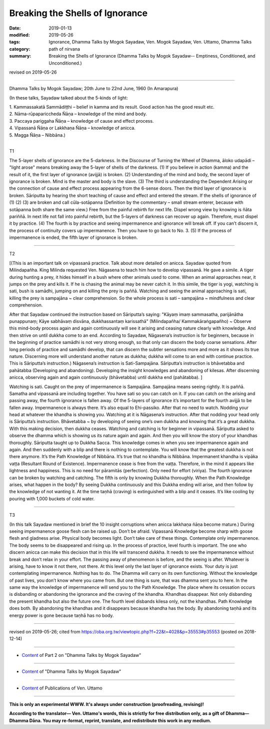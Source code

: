 ==========================================
Breaking the Shells of Ignorance
==========================================

:date: 2019-01-13
:modified: 2019-05-26
:tags: Ignorance, Dhamma Talks by Mogok Sayadaw, Ven. Mogok Sayadaw, Ven. Uttamo, Dhamma Talks
:category: path of nirvana
:summary: Breaking the Shells of Ignorance (Dhamma Talks by Mogok Sayadaw-- Emptiness, Conditioned, and Unconditioned.)

revised on 2019-05-26

------

Dhamma Talks by Mogok Sayadaw; 20th June to 22nd June, 1960 (In Amarapura)

(In these talks, Sayadaw talked about the 5-kinds of light: 

| 1. Kammassakatā Sammādiṭṭhi – belief in kamma and its result. Good action has the good result etc.
| 2. Nāma-rūpapariccheda Ñāṇa – knowledge of the mind and body. 
| 3. Paccaya pariggaha Ñāṇa – knowledge of cause and effect process. 
| 4. Vipassanā Ñāṇa or Lakkhaṇa Ñāṇa – knowledge of anicca. 
| 5. Magga Ñāṇa – Nibbāna.)
| 

T1

The 5-layer shells of ignorance are the 5-darkness. In the Discourse of Turning the Wheel of Dhamma, āloko udapādi – "light arose" means breaking away the 5-layer of shells of the darkness. (1) If you believe in action (kamma) and the result of it, the first layer of ignorance (avijjā) is broken. (2) Understanding of the mind and body, the second layer of ignorance is broken. Mind is the master and body is the slave. (3) The third is understanding the Dependent Arising or the connection of cause and effect process appearing from the 6-sense doors. Then the third layer of ignorance is broken. Sāriputta by hearing the short teaching of cause and effect and entered the stream. If the shells of ignorance of (1) (2) (3) are broken and call cūla-sotāpanna (Definition by the commentary – small stream enterer, because with sotāpanna both share the same view.) Free from the painful rebirth for next life. Dispel wrong view by knowing is ñāta pariññā. In next life not fall into painful rebirth, but the 5-layers of darkness can recover up again. Therefore, must dispel it by practice. (4) The fourth is by practice and seeing impermanence and ignorance will break off. If you can’t discern it, the process of continuity covers up impermanence. Then you have to go back to No. 3. (5) If the process of impermanence is ended, the fifth layer of ignorance is broken.

------

T2 

[(This is an important talk on vipassanā practice. Talk about more detailed on anicca. Sayadaw quoted from Milindapañha. King Milinda requested Ven. Nāgasena to teach him how to develop vipassanā. He gave a simile. A tiger during hunting a prey, it hides himself in a bush where other animals used to come. When an animal approaches near, it jumps on the prey and kills it. If he is chasing the animal may be never catch it. In this simile, the tiger is yogi, watching is sati, bush is samādhi, jumping on and killing the prey is paññā. Watching and seeing the animal approaching is sati, killing the prey is sampajāna ~ clear comprehension. So the whole process is sati – sampajāna ~ mindfulness and clear comprehension. 

After that Sayadaw continued the instruction based on Sāriputta’s saying: "Kāyaṃ imaṃ sammasatha, parijānātha punappunaṃ; Kāye sabhāvaṃ disvāna, dukkhassantaṃ karissathā" (Milindapañha/ Kammakāraṅgapañho) ~ Observe this mind-body process again and again continuously will see it arising and ceasing nature clearly with knowledge. And then strive on until dukkha come to an end. According to Sayadaw, Nāgasena’s instruction is for beginners, because in the beginning of practice samādhi is not very strong enough, so that only can discern the body coarse sensations. After long periods of practice and samādhi develop, that can discern the subtler sensations more and more as it shows its true nature. Discerning more will understand another nature as dukkha; dukkha will come to an end with continue practice. This is Sāriputta’s instruction.) Nāgasena’s instruction is Sati-Sampajāna. Sāriputta’s instruction is bhāvetabba and pahātabba (Developing and abandoning). Developing the insight knowledges and abandoning of kilesas. After discerning anicca, observing again and again continuously (bhāvetabba) until dukkha end (pahātabba). ]

Watching is sati. Caught on the prey of impermanence is Sampajāna. Sampajāna means seeing rightly. It is paññā. Samatha and vipassanā are including together. You have sati so you can catch on it. If you can catch on the arising and passing away, the fourth ignorance is fallen away. Of the 5-layers of ignorance it’s important for the fourth avijjā to be fallen away. Impermanence is always there. It’s also equal to Ehi-passiko. After that no need to watch. Nodding your head at whatever the khandha is showing you. Watching at it is Nāgasena’s instruction. After that nodding your head only is Sāriputta’s instruction. Bhāvetabba ~ by developing of seeing one’s own dukkha and knowing that it’s a great dukkha. With this making decision, then dukkha ceases. Watching and catching is for beginner in vipassanā. Sāriputta asked to observe the dhamma which is showing us its nature again and again. And then you will know the story of your khandhas thoroughly. Sāriputta taught up to Dukkha Sacca. This knowledge comes in when you see impermanence again and again. And then suddenly with a blip and there is nothing to contemplate. You will know that the greatest dukkha is not there anymore. It’s the Path Knowledge of Nibbāna. It’s true that no khandha is Nibbāna. Impermanent khandha is vipāka vaṭṭa (Resultant Round of Existence). Impermanence cease is free from the vaṭṭa. Therefore, in the mind it appears like lightness and happiness. This is no need for pāramitās (perfection). Only need for effort (viriya). The fourth ignorance can be broken by watching and catching. The fifth is only by knowing Dukkha thoroughly. When the Path Knowledge arises, what happen in the body? By seeing Dukkha continuously and this Dukkha ending will arise, and then follow by the knowledge of not wanting it. At the time taṇhā (craving) is extinguished with a blip and it ceases. It’s like cooling by pouring with 1,000 buckets of cold water.

------

T3

(In this talk Sayadaw mentioned in brief the 10 insight corruptions when anicca lakkhaṇa ñāṇa become mature.)
During seeing impermanence goose flesh can be raised up. Don’t be afraid. Vipassanā Knowledge become sharp with goose flesh and gladness arise. Physical body becomes light. Don’t take care of these things. Contemplate only impermanence. The body seems to be disappeared and rising up. In the process of practice, level fourth is important. The one who discern anicca can make this decision that in this life will transcend dukkha. It needs to see the impermanence without break and don’t relax in your effort. The passing away of phenomenon is before, and the seeing is after. Whatever is arising, have to know it not there, not there. At this level only the last layer of ignorance exists. Your duty is just contemplating impermanence. Nothing has to do. The Dhamma will carry on its own functioning. Without the knowledge of past lives, you don’t know where you came from. But one thing is sure, that was dhamma sent you to here. In the same way the knowledge of impermanence will send you to the Path Knowledge. The place where its cessation occurs is disbanding or abandoning the ignorance and the craving of the khandha. Khandhas disappear. Not only disbanding the present khandha but also the future one. The fourth level disbands kilesa only, not the khandhas. Path Knowledge does both. By abandoning the khandhas and it disappears because khandha has the body. By abandoning taṇhā and its energy power is gone because taṇhā has no body.

------

revised on 2019-05-26; cited from https://oba.org.tw/viewtopic.php?f=22&t=4028&p=35553#p35553 (posted on 2018-12-14)

------

- `Content <{filename}pt02-content-of-part02%zh.rst>`__ of Part 2 on "Dhamma Talks by Mogok Sayadaw"

------

- `Content <{filename}content-of-dhamma-talks-by-mogok-sayadaw%zh.rst>`__ of "Dhamma Talks by Mogok Sayadaw"

------

- `Content <{filename}../publication-of-ven-uttamo%zh.rst>`__ of Publications of Ven. Uttamo

------

**This is only an experimental WWW. It's always under construction (proofreading, revising)!**

**According to the translator— Ven. Uttamo's words, this is strictly for free distribution only, as a gift of Dhamma—Dhamma Dāna. You may re-format, reprint, translate, and redistribute this work in any medium.**

..
  05-26 rev. proofread by bhante
  04-21 rev. & add: Content of Publications of Ven. Uttamo; Content of Part 2 on "Dhamma Talks by Mogok Sayadaw"
        del: https://mogokdhammatalks.blog/
  2019-01-11  create rst; post on 01-13
